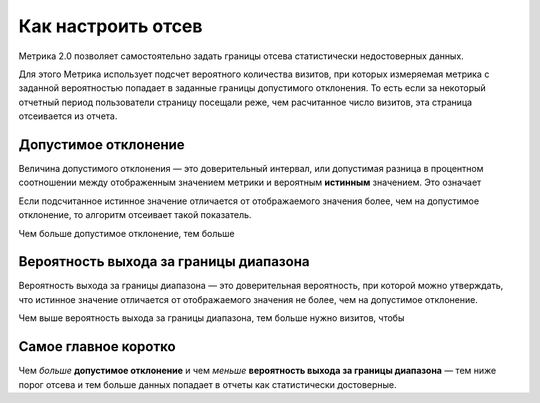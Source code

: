 .. _confidence:

Как настроить отсев
===================

Метрика 2.0 позволяет самостоятельно задать границы отсева статистически недостоверных данных. 

.. Это полезно, когда например нужно просмотреть отчет за небольшой период с маленьким количеством визитов. В такой ситуации стандартные настройки дополнительного отклонения и вероятности выхода за границы диапазона могут отсеять слишком много важных показателей или вообще все данные.

Для этого Метрика использует подсчет вероятного количества визитов, при которых измеряемая метрика с заданной вероятностью попадает в заданные границы допустимого отклонения. То есть если за некоторый отчетный период пользователи страницу посещали реже, чем расчитанное число визитов, эта страница отсеивается из отчета.

Допустимое отклонение
^^^^^^^^^^^^^^^^^^^^^
Величина допустимого отклонения — это доверительный интервал, или допустимая разница в процентном соотношении между отображенным значением метрики и вероятным **истинным** значением. Это означает  

Если подсчитанное истинное значение отличается от отображаемого значения
более, чем на допустимое отклонение, то алгоритм отсеивает такой
показатель.

Чем больше допустимое отклонение, тем больше 


Вероятность выхода за границы диапазона
^^^^^^^^^^^^^^^^^^^^^^^^^^^^^^^^^^^^^^^

Вероятность выхода за границы диапазона — это доверительная вероятность, при которой можно утверждать, что истинное значение отличается от отображаемого значения не более, чем на допустимое
отклонение.

Чем выше вероятность выхода за границы диапазона, тем больше нужно визитов, чтобы  


.. тем шире доверительный интервал — тем больше показателей считаются статистически значимыми (меньше показателей отсеиваются). Обычно доверительная вероятность устанавливается в значениях 90%, 95% или 99%. 


Cамое главное коротко
^^^^^^^^^^^^^^^^^^^^^

Чем *больше* **допустимое отклонение** и чем *меньше* **вероятность выхода за границы диапазона** — тем ниже порог отсева и тем больше данных попадает в отчеты как статистически достоверные.